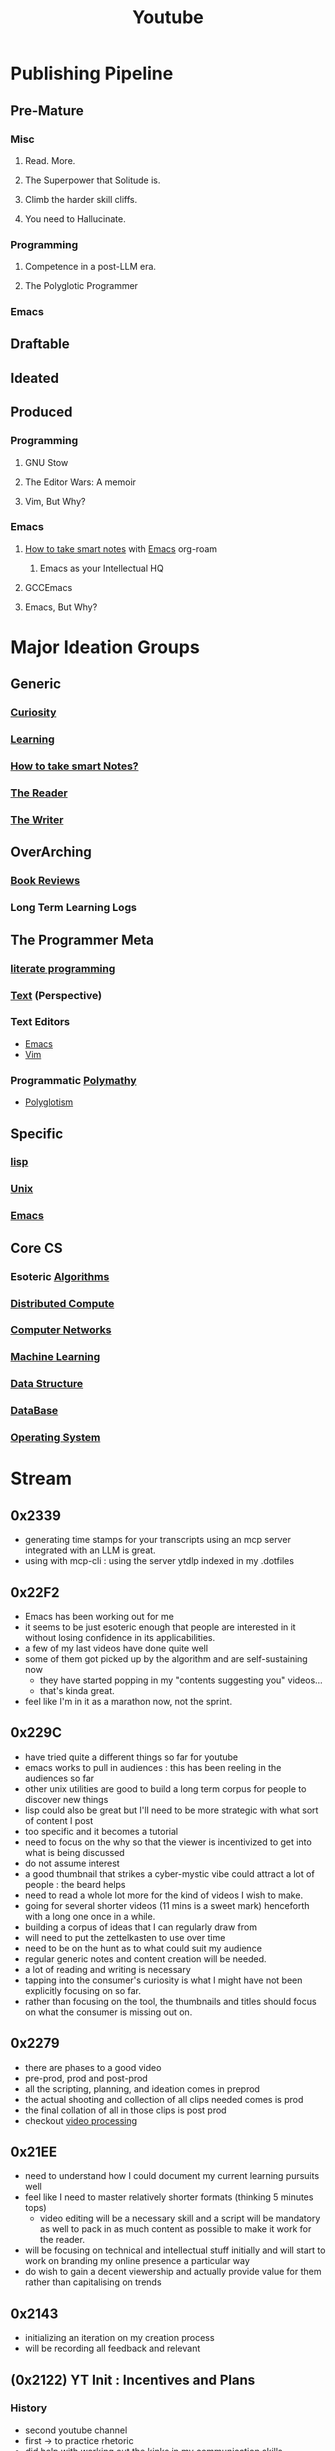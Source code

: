 :PROPERTIES:
:ID:       20230727T192932.286062
:END:
#+title: Youtube
#+filetags: :transient:meta:

* Publishing Pipeline
** Pre-Mature
*** Misc
**** Read. More.
**** The Superpower that Solitude is.
**** Climb the harder skill cliffs.
**** You need to Hallucinate.
*** Programming
**** Competence in a post-LLM era.
**** The Polyglotic Programmer
*** Emacs
** Draftable
** Ideated
** Produced
*** Programming
**** GNU Stow
**** The Editor Wars: A memoir
**** Vim, But Why?
*** Emacs
**** [[id:3d6be1e0-2489-4200-834b-6a88f1aaebf6][How to take smart notes]] with [[id:20230712T224009.631876][Emacs]] org-roam
***** Emacs as your Intellectual HQ
**** GCCEmacs
**** Emacs, But Why?
* Major Ideation Groups
** Generic
*** [[id:20240218T063727.994801][Curiosity]]
*** [[id:75b97f8f-1c44-4662-a425-7d501ce8cf62][Learning]]
*** [[id:3d6be1e0-2489-4200-834b-6a88f1aaebf6][How to take smart Notes?]]
*** [[id:20240420T190107.545784][The Reader]]
*** [[id:20240420T190123.489781][The Writer]]
** OverArching
*** [[id:2754cd2d-639b-49ea-a39e-69322fc1ce4b][Book Reviews]]
*** Long Term Learning Logs
** The Programmer Meta
*** [[id:20230812T200515.697950][literate programming]]
*** [[id:9e07b6d4-aa6a-4584-bb4e-6f1285be34c3][Text]] (Perspective)
*** Text Editors
- [[id:20230712T224009.631876][Emacs]]
- [[id:8bc9d1c6-da56-4db9-a904-8f052e6836cb][Vim]]
*** Programmatic [[id:20231111T232750.075460][Polymathy]]
- [[id:47f81c24-a0c5-45c1-bc22-52a32795a2d7][Polyglotism]]
** Specific
*** [[id:20230712T223044.319985][lisp]]
*** [[id:f0f7ed1f-4117-46d1-91be-b921a2e5cab6][Unix]]
*** [[id:20230712T224009.631876][Emacs]]
** Core CS
*** Esoteric [[id:f9c89977-5a4b-4c21-b340-56b204cfb35d][Algorithms]]
*** [[id:a3d0278d-d7b7-47d8-956d-838b79396da7][Distributed Compute]]
*** [[id:a4e712e1-a233-4173-91fa-4e145bd68769][Computer Networks]]
*** [[id:20230713T110006.406161][Machine Learning]]
*** [[id:20230715T173535.681936][Data Structure]]
*** [[id:2f67eca9-5076-4895-828f-de3655444ee2][DataBase]]
*** [[id:aba08b45-c41d-4bb4-9053-bc6dd8704444][Operating System]]
* Stream
** 0x2339
 - generating time stamps for your transcripts using an mcp server integrated with an LLM is great.
 - using with mcp-cli : using the server ytdlp indexed in my .dotfiles

** 0x22F2
 - Emacs has been working out for me
 - it seems to be just esoteric enough that people are interested in it without losing confidence in its applicabilities.
 - a few of my last videos have done quite well
 - some of them got picked up by the algorithm and are self-sustaining now
   - they have started popping in my "contents suggesting you" videos...
   - that's kinda great.
 - feel like I'm in it as a marathon now, not the sprint.

** 0x229C
- have tried quite a different things so far for youtube
- emacs works to pull in audiences : this has been reeling in the audiences so far
- other unix utilities are good to build a long term corpus for people to discover new things
- lisp could also be great but I'll need to be more strategic with what sort of content I post
- too specific and it becomes a tutorial
- need to focus on the why so that the viewer is incentivized to get into what is being discussed
- do not assume interest
- a good thumbnail that strikes a cyber-mystic vibe could attract a lot of people : the beard helps
- need to read a whole lot more for the kind of videos I wish to make.
- going for several shorter videos (11 mins is a sweet mark) henceforth with a long one once in a while.
- building a corpus of ideas that I can regularly draw from
- will need to put the zettelkasten to use over time
- need to be on the hunt as to what could suit my audience
- regular generic notes and content creation will be needed.
- a lot of reading and writing is necessary
- tapping into the consumer's curiosity is what I might have not been explicitly focusing on so far.
- rather than focusing on the tool, the thumbnails and titles should focus on what the consumer is missing out on.

** 0x2279
- there are phases to a good video
- pre-prod, prod and post-prod
- all the scripting, planning, and ideation comes in preprod
- the actual shooting and collection of all clips needed comes is prod
- the final collation of all in those clips is post prod
- checkout [[id:c3228445-00c4-4451-a0cc-b8742673753d][video processing]]
** 0x21EE
- need to understand how I could document my current learning pursuits well
- feel like I need to master relatively shorter formats (thinking 5 minutes tops)
  - video editing will be a necessary skill and a script will be mandatory as well to pack in as much content as possible to make it work for the reader.
- will be focusing on technical and intellectual stuff initially and will start to work on branding my online presence a particular way
- do wish to gain a decent viewership and actually provide value for them rather than capitalising on trends
** 0x2143
 - initializing an iteration on my creation process
 - will be recording all feedback and relevant 
** (0x2122) YT Init : Incentives and Plans
*** History
- second youtube channel
- first -> to practice rhetoric
- did help with working out the kinks in my communication skills
*** Abstract
- writing a pretty good way to express yourself and show your work
- albeit.., still incomplete : videos complement the process of expression
- speaking into a camera, speaking from experiences, tricks you into thinking you're addressing a large audience - a pretty neat trick, I would say
- I'm starting again with a slightly formal approach : https://www.youtube.com/@rajp152k 
*** Settling into a Niche
- Some topics that I'll explore initially:
    - Emacs -> instructive/customization
    - Common Lisp -> instructive
    - Programming Language Theory (Racket)
    - Book Reviews/follow-throughs (non-fiction/technical)
    - Interesting Research from different domains
    - Workflows, tools for relevant tasks
    - the occasional philosophical rant
*** The Long Term Plan
- freedom of expression is a given
- being free enough to express is what we generally lack...
- targeting at least a video a week..

